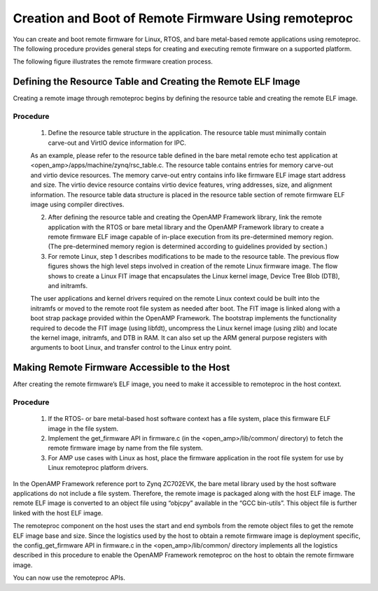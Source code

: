 =====================================================
Creation and Boot of Remote Firmware Using remoteproc
=====================================================

You can create and boot remote firmware for Linux, RTOS, and bare metal-based remote applications using remoteproc. The following procedure provides general steps for creating and executing remote firmware on a supported platform.

The following figure illustrates the remote firmware creation process.

.. image:: ../images/lcm_boot.jpg

Defining the Resource Table and Creating the Remote ELF Image
-------------------------------------------------------------

Creating a remote image through remoteproc begins by defining the resource table and creating the remote ELF image.

Procedure
~~~~~~~~~

    1. Define the resource table structure in the application. The resource table must minimally contain carve-out and VirtIO device information for IPC.

    As an example, please refer to the resource table defined in the bare metal remote echo test application at <open_amp>/apps/machine/zynq/rsc_table.c. The resource table contains entries for memory carve-out and virtio device resources. The memory carve-out entry contains info like firmware ELF image start address and size. The virtio device resource contains virtio device features, vring addresses, size, and alignment information. The resource table data structure is placed in the resource table section of remote firmware ELF image using compiler directives.

    2. After defining the resource table and creating the OpenAMP Framework library, link the remote application with the RTOS or bare metal library and the OpenAMP Framework library to create a remote firmware ELF image capable of in-place execution from its pre-determined memory region. (The pre-determined memory region is determined according to guidelines provided by section.)

    3. For remote Linux, step 1 describes modifications to be made to the resource table. The previous flow figures shows the high level steps involved in creation of the remote Linux firmware image. The flow shows to create a Linux FIT image that encapsulates the Linux kernel image, Device Tree Blob (DTB), and initramfs.

    The user applications and kernel drivers required on the remote Linux context could be built into the initramfs or moved to the remote root file system as needed after boot. The FIT image is linked along with a boot strap package provided within the OpenAMP Framework. The bootstrap implements the functionality required to decode the FIT image (using libfdt), uncompress the Linux kernel image (using zlib) and locate the kernel image, initramfs, and DTB in RAM. It can also set up the ARM general purpose registers with arguments to boot Linux, and transfer control to the Linux entry point.

Making Remote Firmware Accessible to the Host
-----------------------------------------------

After creating the remote firmware’s ELF image, you need to make it accessible to remoteproc in the host context.

Procedure
~~~~~~~~~

    1. If the RTOS- or bare metal-based host software context has a file system, place this firmware ELF image in the file system.
    2. Implement the get_firmware API in firmware.c (in the <open_amp>/lib/common/ directory) to fetch the remote firmware image by name from the file system.
    3. For AMP use cases with Linux as host, place the firmware application in the root file system for use by Linux remoteproc platform drivers.

In the OpenAMP Framework reference port to Zynq ZC702EVK, the bare metal library used by the host software applications do not include a file system. Therefore, the remote image is packaged along with the host ELF image. The remote ELF image is converted to an object file using “objcpy” available in the “GCC bin-utils”. This object file is further linked with the host ELF image.

The remoteproc component on the host uses the start and end symbols from the remote object files to get the remote ELF image base and size. Since the logistics used by the host to obtain a remote firmware image is deployment specific, the config_get_firmware API in firmware.c in the <open_amp>/lib/common/ directory implements all the logistics described in this procedure to enable the OpenAMP Framework remoteproc on the host to obtain the remote firmware image.

You can now use the remoteproc APIs.
